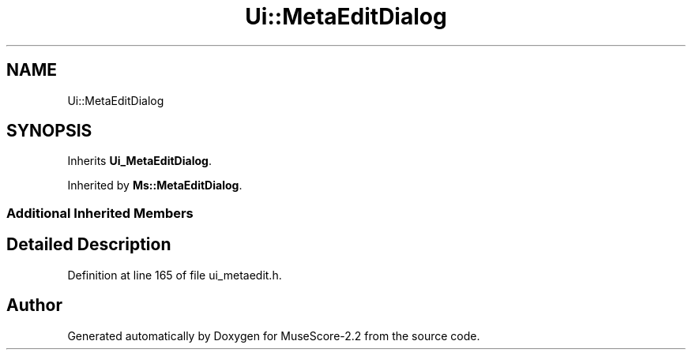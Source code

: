 .TH "Ui::MetaEditDialog" 3 "Mon Jun 5 2017" "MuseScore-2.2" \" -*- nroff -*-
.ad l
.nh
.SH NAME
Ui::MetaEditDialog
.SH SYNOPSIS
.br
.PP
.PP
Inherits \fBUi_MetaEditDialog\fP\&.
.PP
Inherited by \fBMs::MetaEditDialog\fP\&.
.SS "Additional Inherited Members"
.SH "Detailed Description"
.PP 
Definition at line 165 of file ui_metaedit\&.h\&.

.SH "Author"
.PP 
Generated automatically by Doxygen for MuseScore-2\&.2 from the source code\&.
